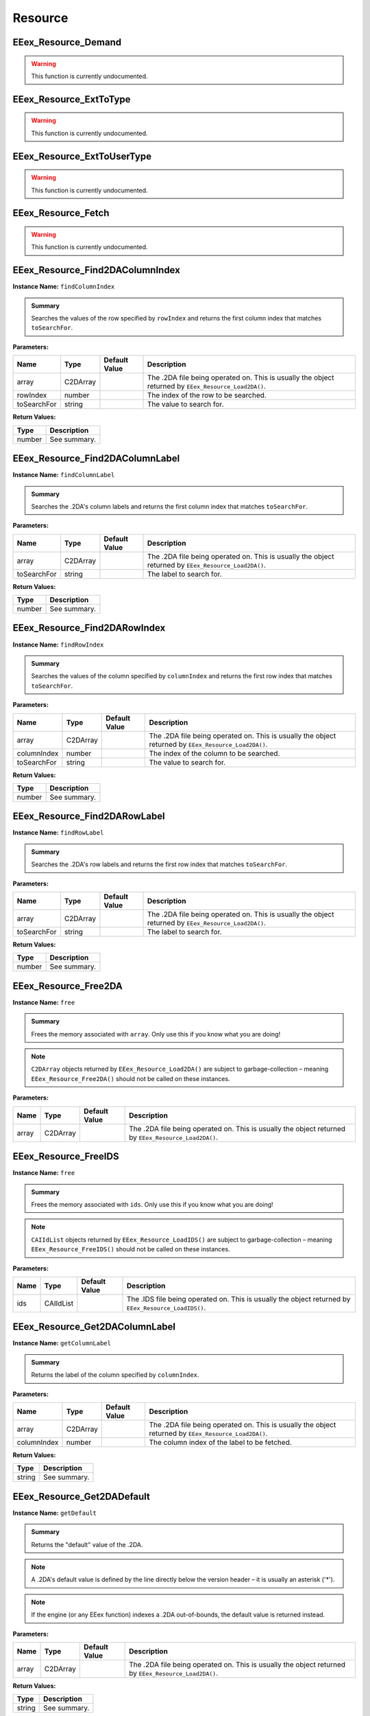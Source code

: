 .. role:: raw-html(raw)
   :format: html

.. role:: underline
   :class: underline

.. role:: bold-italic
   :class: bold-italic

========
Resource
========

.. _EEex_Resource_Demand:

EEex_Resource_Demand
^^^^^^^^^^^^^^^^^^^^

.. warning::
   This function is currently undocumented.

.. _EEex_Resource_ExtToType:

EEex_Resource_ExtToType
^^^^^^^^^^^^^^^^^^^^^^^

.. warning::
   This function is currently undocumented.

.. _EEex_Resource_ExtToUserType:

EEex_Resource_ExtToUserType
^^^^^^^^^^^^^^^^^^^^^^^^^^^

.. warning::
   This function is currently undocumented.

.. _EEex_Resource_Fetch:

EEex_Resource_Fetch
^^^^^^^^^^^^^^^^^^^

.. warning::
   This function is currently undocumented.

.. _EEex_Resource_Find2DAColumnIndex:

EEex_Resource_Find2DAColumnIndex
^^^^^^^^^^^^^^^^^^^^^^^^^^^^^^^^

**Instance Name:** ``findColumnIndex``

.. admonition:: Summary

   Searches the values of the row specified by ``rowIndex`` and returns the first column index that matches ``toSearchFor``.

**Parameters:**

+-------------+----------+-------------------+------------------------------------------------------------------------------------------------------+
| **Name**    | **Type** | **Default Value** | **Description**                                                                                      |
+=============+==========+===================+======================================================================================================+
| array       | C2DArray |                   | The .2DA file being operated on. This is usually the object returned by ``EEex_Resource_Load2DA()``. |
+-------------+----------+-------------------+------------------------------------------------------------------------------------------------------+
| rowIndex    | number   |                   | The index of the row to be searched.                                                                 |
+-------------+----------+-------------------+------------------------------------------------------------------------------------------------------+
| toSearchFor | string   |                   | The value to search for.                                                                             |
+-------------+----------+-------------------+------------------------------------------------------------------------------------------------------+

**Return Values:**

+----------+-----------------+
| **Type** | **Description** |
+==========+=================+
| number   | See summary.    |
+----------+-----------------+


.. _EEex_Resource_Find2DAColumnLabel:

EEex_Resource_Find2DAColumnLabel
^^^^^^^^^^^^^^^^^^^^^^^^^^^^^^^^

**Instance Name:** ``findColumnLabel``

.. admonition:: Summary

   Searches the .2DA's column labels and returns the first column index that matches ``toSearchFor``.

**Parameters:**

+-------------+----------+-------------------+------------------------------------------------------------------------------------------------------+
| **Name**    | **Type** | **Default Value** | **Description**                                                                                      |
+=============+==========+===================+======================================================================================================+
| array       | C2DArray |                   | The .2DA file being operated on. This is usually the object returned by ``EEex_Resource_Load2DA()``. |
+-------------+----------+-------------------+------------------------------------------------------------------------------------------------------+
| toSearchFor | string   |                   | The label to search for.                                                                             |
+-------------+----------+-------------------+------------------------------------------------------------------------------------------------------+

**Return Values:**

+----------+-----------------+
| **Type** | **Description** |
+==========+=================+
| number   | See summary.    |
+----------+-----------------+


.. _EEex_Resource_Find2DARowIndex:

EEex_Resource_Find2DARowIndex
^^^^^^^^^^^^^^^^^^^^^^^^^^^^^

**Instance Name:** ``findRowIndex``

.. admonition:: Summary

   Searches the values of the column specified by ``columnIndex`` and returns the first row index that matches ``toSearchFor``.

**Parameters:**

+-------------+----------+-------------------+------------------------------------------------------------------------------------------------------+
| **Name**    | **Type** | **Default Value** | **Description**                                                                                      |
+=============+==========+===================+======================================================================================================+
| array       | C2DArray |                   | The .2DA file being operated on. This is usually the object returned by ``EEex_Resource_Load2DA()``. |
+-------------+----------+-------------------+------------------------------------------------------------------------------------------------------+
| columnIndex | number   |                   | The index of the column to be searched.                                                              |
+-------------+----------+-------------------+------------------------------------------------------------------------------------------------------+
| toSearchFor | string   |                   | The value to search for.                                                                             |
+-------------+----------+-------------------+------------------------------------------------------------------------------------------------------+

**Return Values:**

+----------+-----------------+
| **Type** | **Description** |
+==========+=================+
| number   | See summary.    |
+----------+-----------------+


.. _EEex_Resource_Find2DARowLabel:

EEex_Resource_Find2DARowLabel
^^^^^^^^^^^^^^^^^^^^^^^^^^^^^

**Instance Name:** ``findRowLabel``

.. admonition:: Summary

   Searches the .2DA's row labels and returns the first row index that matches ``toSearchFor``.

**Parameters:**

+-------------+----------+-------------------+------------------------------------------------------------------------------------------------------+
| **Name**    | **Type** | **Default Value** | **Description**                                                                                      |
+=============+==========+===================+======================================================================================================+
| array       | C2DArray |                   | The .2DA file being operated on. This is usually the object returned by ``EEex_Resource_Load2DA()``. |
+-------------+----------+-------------------+------------------------------------------------------------------------------------------------------+
| toSearchFor | string   |                   | The label to search for.                                                                             |
+-------------+----------+-------------------+------------------------------------------------------------------------------------------------------+

**Return Values:**

+----------+-----------------+
| **Type** | **Description** |
+==========+=================+
| number   | See summary.    |
+----------+-----------------+


.. _EEex_Resource_Free2DA:

EEex_Resource_Free2DA
^^^^^^^^^^^^^^^^^^^^^

**Instance Name:** ``free``

.. admonition:: Summary

   Frees the memory associated with ``array``. :bold-italic:`Only use this if you know what you are doing!`


.. note::
   ``C2DArray`` objects returned by ``EEex_Resource_Load2DA()`` are subject to garbage-collection
   – meaning ``EEex_Resource_Free2DA()`` should :bold-italic:`not` be called on these instances.

**Parameters:**

+----------+----------+-------------------+------------------------------------------------------------------------------------------------------+
| **Name** | **Type** | **Default Value** | **Description**                                                                                      |
+==========+==========+===================+======================================================================================================+
| array    | C2DArray |                   | The .2DA file being operated on. This is usually the object returned by ``EEex_Resource_Load2DA()``. |
+----------+----------+-------------------+------------------------------------------------------------------------------------------------------+


.. _EEex_Resource_FreeIDS:

EEex_Resource_FreeIDS
^^^^^^^^^^^^^^^^^^^^^

**Instance Name:** ``free``

.. admonition:: Summary

   Frees the memory associated with ``ids``. :bold-italic:`Only use this if you know what you are doing!`


.. note::
   ``CAIIdList`` objects returned by ``EEex_Resource_LoadIDS()`` are subject to garbage-collection
   – meaning ``EEex_Resource_FreeIDS()`` should :bold-italic:`not` be called on these instances.

**Parameters:**

+----------+-----------+-------------------+------------------------------------------------------------------------------------------------------+
| **Name** | **Type**  | **Default Value** | **Description**                                                                                      |
+==========+===========+===================+======================================================================================================+
| ids      | CAIIdList |                   | The .IDS file being operated on. This is usually the object returned by ``EEex_Resource_LoadIDS()``. |
+----------+-----------+-------------------+------------------------------------------------------------------------------------------------------+


.. _EEex_Resource_Get2DAColumnLabel:

EEex_Resource_Get2DAColumnLabel
^^^^^^^^^^^^^^^^^^^^^^^^^^^^^^^

**Instance Name:** ``getColumnLabel``

.. admonition:: Summary

   Returns the label of the column specified by ``columnIndex``.

**Parameters:**

+-------------+----------+-------------------+------------------------------------------------------------------------------------------------------+
| **Name**    | **Type** | **Default Value** | **Description**                                                                                      |
+=============+==========+===================+======================================================================================================+
| array       | C2DArray |                   | The .2DA file being operated on. This is usually the object returned by ``EEex_Resource_Load2DA()``. |
+-------------+----------+-------------------+------------------------------------------------------------------------------------------------------+
| columnIndex | number   |                   | The column index of the label to be fetched.                                                         |
+-------------+----------+-------------------+------------------------------------------------------------------------------------------------------+

**Return Values:**

+----------+-----------------+
| **Type** | **Description** |
+==========+=================+
| string   | See summary.    |
+----------+-----------------+


.. _EEex_Resource_Get2DADefault:

EEex_Resource_Get2DADefault
^^^^^^^^^^^^^^^^^^^^^^^^^^^

**Instance Name:** ``getDefault``

.. admonition:: Summary

   Returns the "default" value of the .2DA.


.. note::
   A .2DA's default value is defined by the line directly below the version header – it is usually an asterisk ('*').


.. note::
   If the engine (or any EEex function) indexes a .2DA out-of-bounds, the default value is returned instead.

**Parameters:**

+----------+----------+-------------------+------------------------------------------------------------------------------------------------------+
| **Name** | **Type** | **Default Value** | **Description**                                                                                      |
+==========+==========+===================+======================================================================================================+
| array    | C2DArray |                   | The .2DA file being operated on. This is usually the object returned by ``EEex_Resource_Load2DA()``. |
+----------+----------+-------------------+------------------------------------------------------------------------------------------------------+

**Return Values:**

+----------+-----------------+
| **Type** | **Description** |
+==========+=================+
| string   | See summary.    |
+----------+-----------------+


.. _EEex_Resource_Get2DADimensions:

EEex_Resource_Get2DADimensions
^^^^^^^^^^^^^^^^^^^^^^^^^^^^^^

**Instance Name:** ``getDimensions``

.. admonition:: Summary

   Returns the x and y dimensions of the .2DA. That is the number of columns, and the number of rows respectively.


.. note::
   * The returned 'x' dimension **includes** the row labels, (that is to say, its value is 1 more than expected).
   * The returned 'y' dimension **excludes** the column labels.
   
   When indexing a .2DA, column / row labels **are always excluded**.

**Parameters:**

+----------+----------+-------------------+------------------------------------------------------------------------------------------------------+
| **Name** | **Type** | **Default Value** | **Description**                                                                                      |
+==========+==========+===================+======================================================================================================+
| array    | C2DArray |                   | The .2DA file being operated on. This is usually the object returned by ``EEex_Resource_Load2DA()``. |
+----------+----------+-------------------+------------------------------------------------------------------------------------------------------+

**Return Values:**

+----------+---------------------------+
| **Type** | **Description**           |
+==========+===========================+
| number   | The .2DA's 'x' dimension. |
+----------+---------------------------+
| number   | The .2DA's 'y' dimension. |
+----------+---------------------------+


.. _EEex_Resource_Get2DARowColumnsByLabelIterator:

EEex_Resource_Get2DARowColumnsByLabelIterator
^^^^^^^^^^^^^^^^^^^^^^^^^^^^^^^^^^^^^^^^^^^^^

.. warning::
   This function is currently undocumented.

.. _EEex_Resource_Get2DARowColumnsIterator:

EEex_Resource_Get2DARowColumnsIterator
^^^^^^^^^^^^^^^^^^^^^^^^^^^^^^^^^^^^^^

.. warning::
   This function is currently undocumented.

.. _EEex_Resource_Get2DARowLabel:

EEex_Resource_Get2DARowLabel
^^^^^^^^^^^^^^^^^^^^^^^^^^^^

**Instance Name:** ``getRowLabel``

.. admonition:: Summary

   Returns the label of the row specified by ``rowIndex``.

**Parameters:**

+----------+----------+-------------------+------------------------------------------------------------------------------------------------------+
| **Name** | **Type** | **Default Value** | **Description**                                                                                      |
+==========+==========+===================+======================================================================================================+
| array    | C2DArray |                   | The .2DA file being operated on. This is usually the object returned by ``EEex_Resource_Load2DA()``. |
+----------+----------+-------------------+------------------------------------------------------------------------------------------------------+
| rowIndex | number   |                   | The row index of the label to be fetched.                                                            |
+----------+----------+-------------------+------------------------------------------------------------------------------------------------------+

**Return Values:**

+----------+-----------------+
| **Type** | **Description** |
+==========+=================+
| string   | See summary.    |
+----------+-----------------+


.. _EEex_Resource_Get2DARowTableIterator:

EEex_Resource_Get2DARowTableIterator
^^^^^^^^^^^^^^^^^^^^^^^^^^^^^^^^^^^^

.. warning::
   This function is currently undocumented.

.. _EEex_Resource_Get2DARowValuesIterator:

EEex_Resource_Get2DARowValuesIterator
^^^^^^^^^^^^^^^^^^^^^^^^^^^^^^^^^^^^^

.. warning::
   This function is currently undocumented.

.. _EEex_Resource_GetAt2DALabels:

EEex_Resource_GetAt2DALabels
^^^^^^^^^^^^^^^^^^^^^^^^^^^^

**Instance Name:** ``getAtLabels``

.. admonition:: Summary

   Returns the value at the intersection of ``columnLabel`` and ``rowLabel``. If either label is missing, returns the .2DA's
   default value, (see ``EEex_Resource_Get2DADefault()``).

**Parameters:**

+-------------+----------+-------------------+------------------------------------------------------------------------------------------------------+
| **Name**    | **Type** | **Default Value** | **Description**                                                                                      |
+=============+==========+===================+======================================================================================================+
| array       | C2DArray |                   | The .2DA file being operated on. This is usually the object returned by ``EEex_Resource_Load2DA()``. |
+-------------+----------+-------------------+------------------------------------------------------------------------------------------------------+
| columnLabel | string   |                   | The column label of the value to be fetched.                                                         |
+-------------+----------+-------------------+------------------------------------------------------------------------------------------------------+
| rowLabel    | string   |                   | The row label of the value to be fetched.                                                            |
+-------------+----------+-------------------+------------------------------------------------------------------------------------------------------+

**Return Values:**

+----------+-----------------+
| **Type** | **Description** |
+==========+=================+
| string   | See summary.    |
+----------+-----------------+


.. _EEex_Resource_GetAt2DAPoint:

EEex_Resource_GetAt2DAPoint
^^^^^^^^^^^^^^^^^^^^^^^^^^^

**Instance Name:** ``getAtPoint``

.. admonition:: Summary

   Returns the value at the intersection of ``columnIndex`` and ``rowIndex``. If either index exceeds the .2DA's dimensions, returns the
   .2DA's default value, (see ``EEex_Resource_Get2DADefault()``).

**Parameters:**

+-------------+----------+-------------------+------------------------------------------------------------------------------------------------------+
| **Name**    | **Type** | **Default Value** | **Description**                                                                                      |
+=============+==========+===================+======================================================================================================+
| array       | C2DArray |                   | The .2DA file being operated on. This is usually the object returned by ``EEex_Resource_Load2DA()``. |
+-------------+----------+-------------------+------------------------------------------------------------------------------------------------------+
| columnIndex | number   |                   | The column index of the value to be fetched.                                                         |
+-------------+----------+-------------------+------------------------------------------------------------------------------------------------------+
| rowIndex    | number   |                   | The row index of the value to be fetched.                                                            |
+-------------+----------+-------------------+------------------------------------------------------------------------------------------------------+

**Return Values:**

+----------+-----------------+
| **Type** | **Description** |
+==========+=================+
| string   | See summary.    |
+----------+-----------------+


.. _EEex_Resource_GetCItemAbility:

EEex_Resource_GetCItemAbility
^^^^^^^^^^^^^^^^^^^^^^^^^^^^^

.. warning::
   This function is currently undocumented.

.. _EEex_Resource_GetIDSCount:

EEex_Resource_GetIDSCount
^^^^^^^^^^^^^^^^^^^^^^^^^

**Instance Name:** ``getCount``

.. admonition:: Summary

   Returns the size of ``ids``'s backing cache array.


.. warning::
   This function is only valid if the .IDS was loaded with ``cacheAsArray=true``.

**Parameters:**

+----------+-----------+-------------------+------------------------------------------------------------------------------------------------------+
| **Name** | **Type**  | **Default Value** | **Description**                                                                                      |
+==========+===========+===================+======================================================================================================+
| ids      | CAIIdList |                   | The .IDS file being operated on. This is usually the object returned by ``EEex_Resource_LoadIDS()``. |
+----------+-----------+-------------------+------------------------------------------------------------------------------------------------------+

**Return Values:**

+----------+-----------------+
| **Type** | **Description** |
+==========+=================+
| number   | See summary.    |
+----------+-----------------+


.. _EEex_Resource_GetIDSEntry:

EEex_Resource_GetIDSEntry
^^^^^^^^^^^^^^^^^^^^^^^^^

**Instance Name:** ``getEntry``

.. admonition:: Summary

   Returns the ``CAIId`` entry with the given ``id``, or ``nil`` if ``id`` is not present in the .IDS.


.. note::
   This function performs a linear search unless the .IDS was loaded with ``cacheAsArray=true``.

**Parameters:**

+----------+-----------+-------------------+------------------------------------------------------------------------------------------------------+
| **Name** | **Type**  | **Default Value** | **Description**                                                                                      |
+==========+===========+===================+======================================================================================================+
| ids      | CAIIdList |                   | The .IDS file being operated on. This is usually the object returned by ``EEex_Resource_LoadIDS()``. |
+----------+-----------+-------------------+------------------------------------------------------------------------------------------------------+
| id       | number    |                   | The id of the entry to be fetched.                                                                   |
+----------+-----------+-------------------+------------------------------------------------------------------------------------------------------+

**Return Values:**

+----------+-----------------+
| **Type** | **Description** |
+==========+=================+
| CAIId    | See summary.    |
+----------+-----------------+


.. _EEex_Resource_GetIDSLine:

EEex_Resource_GetIDSLine
^^^^^^^^^^^^^^^^^^^^^^^^

**Instance Name:** ``getLine``

.. admonition:: Summary

   Returns the symbol associated with the given ``id``, or ``nil`` if ``id`` is not present in the .IDS.


.. note::
   This function performs a linear search unless the .IDS was loaded with ``cacheAsArray=true``.

**Parameters:**

+----------+-----------+-------------------+------------------------------------------------------------------------------------------------------+
| **Name** | **Type**  | **Default Value** | **Description**                                                                                      |
+==========+===========+===================+======================================================================================================+
| ids      | CAIIdList |                   | The .IDS file being operated on. This is usually the object returned by ``EEex_Resource_LoadIDS()``. |
+----------+-----------+-------------------+------------------------------------------------------------------------------------------------------+
| id       | number    |                   | The id of the symbol to be fetched.                                                                  |
+----------+-----------+-------------------+------------------------------------------------------------------------------------------------------+

**Return Values:**

+----------+-----------------+
| **Type** | **Description** |
+==========+=================+
| string   | See summary.    |
+----------+-----------------+


.. _EEex_Resource_GetIDSStart:

EEex_Resource_GetIDSStart
^^^^^^^^^^^^^^^^^^^^^^^^^

**Instance Name:** ``getStart``

.. admonition:: Summary

   Returns the symbol value associated with the given ``id`` up until (and not including)
   the first '(' character, or ``nil`` if ``id`` is not present in the .IDS.


.. note::
   This function performs a linear search unless the .IDS was loaded with ``cacheAsArray=true``.

**Parameters:**

+----------+-----------+-------------------+------------------------------------------------------------------------------------------------------+
| **Name** | **Type**  | **Default Value** | **Description**                                                                                      |
+==========+===========+===================+======================================================================================================+
| ids      | CAIIdList |                   | The .IDS file being operated on. This is usually the object returned by ``EEex_Resource_LoadIDS()``. |
+----------+-----------+-------------------+------------------------------------------------------------------------------------------------------+
| id       | number    |                   | The id of the symbol to be fetched.                                                                  |
+----------+-----------+-------------------+------------------------------------------------------------------------------------------------------+

**Return Values:**

+----------+-----------------+
| **Type** | **Description** |
+==========+=================+
| string   | See summary.    |
+----------+-----------------+


.. _EEex_Resource_GetItemAbility:

EEex_Resource_GetItemAbility
^^^^^^^^^^^^^^^^^^^^^^^^^^^^

.. warning::
   This function is currently undocumented.

.. _EEex_Resource_GetMax2DAIndices:

EEex_Resource_GetMax2DAIndices
^^^^^^^^^^^^^^^^^^^^^^^^^^^^^^

**Instance Name:** ``getMaxIndices``

.. admonition:: Summary

   Returns the maximum x and y indices of the .2DA. That is the maximum indexable column, and the maximum indexable row respectively.

**Parameters:**

+----------+----------+-------------------+------------------------------------------------------------------------------------------------------+
| **Name** | **Type** | **Default Value** | **Description**                                                                                      |
+==========+==========+===================+======================================================================================================+
| array    | C2DArray |                   | The .2DA file being operated on. This is usually the object returned by ``EEex_Resource_Load2DA()``. |
+----------+----------+-------------------+------------------------------------------------------------------------------------------------------+

**Return Values:**

+----------+-------------------------------+
| **Type** | **Description**               |
+==========+===============================+
| number   | The .2DA's maximum 'x' index. |
+----------+-------------------------------+
| number   | The .2DA's maximum 'y' index. |
+----------+-------------------------------+


.. _EEex_Resource_GetSpellAbility:

EEex_Resource_GetSpellAbility
^^^^^^^^^^^^^^^^^^^^^^^^^^^^^

.. warning::
   This function is currently undocumented.

.. _EEex_Resource_GetSpellAbilityForLevel:

EEex_Resource_GetSpellAbilityForLevel
^^^^^^^^^^^^^^^^^^^^^^^^^^^^^^^^^^^^^

.. warning::
   This function is currently undocumented.

.. _EEex_Resource_GetValidSpellsIterator:

EEex_Resource_GetValidSpellsIterator
^^^^^^^^^^^^^^^^^^^^^^^^^^^^^^^^^^^^

.. warning::
   This function is currently undocumented.

.. _EEex_Resource_IDSHasID:

EEex_Resource_IDSHasID
^^^^^^^^^^^^^^^^^^^^^^

**Instance Name:** ``hasID``

.. admonition:: Summary

   Returns ``true`` if the given ``id`` is present in the .IDS.


.. note::
   This function performs a linear search unless the .IDS was loaded with ``cacheAsArray=true``.

**Parameters:**

+----------+-----------+-------------------+------------------------------------------------------------------------------------------------------+
| **Name** | **Type**  | **Default Value** | **Description**                                                                                      |
+==========+===========+===================+======================================================================================================+
| ids      | CAIIdList |                   | The .IDS file being operated on. This is usually the object returned by ``EEex_Resource_LoadIDS()``. |
+----------+-----------+-------------------+------------------------------------------------------------------------------------------------------+
| id       | number    |                   | The id to search for.                                                                                |
+----------+-----------+-------------------+------------------------------------------------------------------------------------------------------+

**Return Values:**

+----------+-----------------+
| **Type** | **Description** |
+==========+=================+
| boolean  | See summary.    |
+----------+-----------------+


.. _EEex_Resource_ItemCategoryIDSToSymbol:

EEex_Resource_ItemCategoryIDSToSymbol
^^^^^^^^^^^^^^^^^^^^^^^^^^^^^^^^^^^^^

.. warning::
   This function is currently undocumented.

.. _EEex_Resource_ItemCategorySymbolToIDS:

EEex_Resource_ItemCategorySymbolToIDS
^^^^^^^^^^^^^^^^^^^^^^^^^^^^^^^^^^^^^

.. warning::
   This function is currently undocumented.

.. _EEex_Resource_Iterate2DAColumnIndex:

EEex_Resource_Iterate2DAColumnIndex
^^^^^^^^^^^^^^^^^^^^^^^^^^^^^^^^^^^

**Instance Name:** ``iterateColumnIndex``

.. admonition:: Summary

   Calls ``func`` for every value in the column specified by ``columnIndex``. If ``func`` returns ``true`` the iteration ends early.

**Parameters:**

+-------------+-----------------------------------------------+-------------------+------------------------------------------------------------------------------------------------------+
| **Name**    | **Type**                                      | **Default Value** | **Description**                                                                                      |
+=============+===============================================+===================+======================================================================================================+
| array       | C2DArray                                      |                   | The .2DA file being operated on. This is usually the object returned by ``EEex_Resource_Load2DA()``. |
+-------------+-----------------------------------------------+-------------------+------------------------------------------------------------------------------------------------------+
| columnIndex | number                                        |                   | The index of the column whose values are to be iterated.                                             |
+-------------+-----------------------------------------------+-------------------+------------------------------------------------------------------------------------------------------+
| func        | function(i: number, value: string) -> boolean |                   | The function to be called.                                                                           |
+-------------+-----------------------------------------------+-------------------+------------------------------------------------------------------------------------------------------+


.. _EEex_Resource_Iterate2DAColumnLabel:

EEex_Resource_Iterate2DAColumnLabel
^^^^^^^^^^^^^^^^^^^^^^^^^^^^^^^^^^^

**Instance Name:** ``iterateColumnLabel``

.. admonition:: Summary

   Calls ``func`` for every value in the column specified by ``columnLabel``. If ``func`` returns ``true`` the iteration ends early.

**Parameters:**

+-------------+-----------------------------------------------+-------------------+------------------------------------------------------------------------------------------------------+
| **Name**    | **Type**                                      | **Default Value** | **Description**                                                                                      |
+=============+===============================================+===================+======================================================================================================+
| array       | C2DArray                                      |                   | The .2DA file being operated on. This is usually the object returned by ``EEex_Resource_Load2DA()``. |
+-------------+-----------------------------------------------+-------------------+------------------------------------------------------------------------------------------------------+
| columnLabel | string                                        |                   | The label of the column whose values are to be iterated.                                             |
+-------------+-----------------------------------------------+-------------------+------------------------------------------------------------------------------------------------------+
| func        | function(i: number, value: string) -> boolean |                   | The function to be called.                                                                           |
+-------------+-----------------------------------------------+-------------------+------------------------------------------------------------------------------------------------------+


.. _EEex_Resource_Iterate2DARowIndex:

EEex_Resource_Iterate2DARowIndex
^^^^^^^^^^^^^^^^^^^^^^^^^^^^^^^^

**Instance Name:** ``iterateRowIndex``

.. admonition:: Summary

   Calls ``func`` for every value in the row specified by ``rowIndex``. If ``func`` returns ``true`` the iteration ends early.

**Parameters:**

+----------+-----------------------------------------------+-------------------+------------------------------------------------------------------------------------------------------+
| **Name** | **Type**                                      | **Default Value** | **Description**                                                                                      |
+==========+===============================================+===================+======================================================================================================+
| array    | C2DArray                                      |                   | The .2DA file being operated on. This is usually the object returned by ``EEex_Resource_Load2DA()``. |
+----------+-----------------------------------------------+-------------------+------------------------------------------------------------------------------------------------------+
| rowIndex | number                                        |                   | The index of the row whose values are to be iterated.                                                |
+----------+-----------------------------------------------+-------------------+------------------------------------------------------------------------------------------------------+
| func     | function(i: number, value: string) -> boolean |                   | The function to be called.                                                                           |
+----------+-----------------------------------------------+-------------------+------------------------------------------------------------------------------------------------------+


.. _EEex_Resource_Iterate2DARowLabel:

EEex_Resource_Iterate2DARowLabel
^^^^^^^^^^^^^^^^^^^^^^^^^^^^^^^^

**Instance Name:** ``iterateRowLabel``

.. admonition:: Summary

   Calls ``func`` for every value in the row specified by ``rowLabel``. If ``func`` returns ``true`` the iteration ends early.

**Parameters:**

+----------+-----------------------------------------------+-------------------+------------------------------------------------------------------------------------------------------+
| **Name** | **Type**                                      | **Default Value** | **Description**                                                                                      |
+==========+===============================================+===================+======================================================================================================+
| array    | C2DArray                                      |                   | The .2DA file being operated on. This is usually the object returned by ``EEex_Resource_Load2DA()``. |
+----------+-----------------------------------------------+-------------------+------------------------------------------------------------------------------------------------------+
| rowLabel | string                                        |                   | The label of the row whose values are to be iterated.                                                |
+----------+-----------------------------------------------+-------------------+------------------------------------------------------------------------------------------------------+
| func     | function(i: number, value: string) -> boolean |                   | The function to be called.                                                                           |
+----------+-----------------------------------------------+-------------------+------------------------------------------------------------------------------------------------------+


.. _EEex_Resource_IterateIDSEntries:

EEex_Resource_IterateIDSEntries
^^^^^^^^^^^^^^^^^^^^^^^^^^^^^^^

**Instance Name:** ``iterateEntries``

.. admonition:: Summary

   Calls ``func`` for every ``CAIId`` entry of the .IDS. If ``func`` returns ``true`` the iteration ends early.

**Parameters:**

+----------+-----------------------------------+-------------------+------------------------------------------------------------------------------------------------------+
| **Name** | **Type**                          | **Default Value** | **Description**                                                                                      |
+==========+===================================+===================+======================================================================================================+
| ids      | CAIIdList                         |                   | The .IDS file being operated on. This is usually the object returned by ``EEex_Resource_LoadIDS()``. |
+----------+-----------------------------------+-------------------+------------------------------------------------------------------------------------------------------+
| func     | function(entry: CAIId) -> boolean |                   | The function to be called.                                                                           |
+----------+-----------------------------------+-------------------+------------------------------------------------------------------------------------------------------+


.. _EEex_Resource_IterateUnpackedIDSEntries:

EEex_Resource_IterateUnpackedIDSEntries
^^^^^^^^^^^^^^^^^^^^^^^^^^^^^^^^^^^^^^^

**Instance Name:** ``iterateUnpackedEntries``

.. admonition:: Summary

   Calls ``func`` for every ``CAIId`` entry of the .IDS, unpacking the entry's members for convenience.
   If ``func`` returns ``true`` the iteration ends early.

**Parameters:**

+----------+--------------------------------------------------------------+-------------------+------------------------------------------------------------------------------------------------------------------------------------------------------------------------------------------------------------------------------------------------------------------------------------+
| **Name** | **Type**                                                     | **Default Value** | **Description**                                                                                                                                                                                                                                                                    |
+==========+==============================================================+===================+====================================================================================================================================================================================================================================================================================+
| ids      | CAIIdList                                                    |                   | The .IDS file being operated on. This is usually the object returned by ``EEex_Resource_LoadIDS()``.                                                                                                                                                                               |
+----------+--------------------------------------------------------------+-------------------+------------------------------------------------------------------------------------------------------------------------------------------------------------------------------------------------------------------------------------------------------------------------------------+
| func     | function(id: number, line: string, start: string) -> boolean |                   | The function to be called. :raw-html:`<br/>`  :raw-html:`<br/>` ``id`` – the entry's numerical value. :raw-html:`<br/>` ``line`` – the entry's complete symbol value. :raw-html:`<br/>` ``start`` – the entry's symbol value up until (and not including) the first '(' character. |
+----------+--------------------------------------------------------------+-------------------+------------------------------------------------------------------------------------------------------------------------------------------------------------------------------------------------------------------------------------------------------------------------------------+


.. _EEex_Resource_KitIDSToSymbol:

EEex_Resource_KitIDSToSymbol
^^^^^^^^^^^^^^^^^^^^^^^^^^^^

.. warning::
   This function is currently undocumented.

.. _EEex_Resource_KitSymbolToIDS:

EEex_Resource_KitSymbolToIDS
^^^^^^^^^^^^^^^^^^^^^^^^^^^^

.. warning::
   This function is currently undocumented.

.. _EEex_Resource_Load2DA:

EEex_Resource_Load2DA
^^^^^^^^^^^^^^^^^^^^^


.. admonition:: Summary

   Returns a ``C2DArray`` instance that represents the .2DA with ``resref``.

**Parameters:**

+----------+----------+-------------------+-------------------------------------------------------------------------+
| **Name** | **Type** | **Default Value** | **Description**                                                         |
+==========+==========+===================+=========================================================================+
| resref   | string   |                   | The resref of the .2DA to be loaded – (should omit the file extension). |
+----------+----------+-------------------+-------------------------------------------------------------------------+

**Return Values:**

+----------+-----------------+
| **Type** | **Description** |
+==========+=================+
| C2DArray | See summary.    |
+----------+-----------------+


.. _EEex_Resource_LoadIDS:

EEex_Resource_LoadIDS
^^^^^^^^^^^^^^^^^^^^^


.. admonition:: Summary

   Returns a ``CAIIdList`` instance that represents the .IDS with ``resref``.

**Parameters:**

+--------------+----------+-------------------+----------------------------------------------------------------------------------------------------------------------------------------------------------------------------------------------------------------------------------------------------------------------------------------------------------------------------------------------------------------------------------------------------------------------------------------------------------------------------------------------------------------------------------------------------------------------------------------------------------------------------------------------------------------------------------------------------------------------------------------------------------------------------------------------------------+
| **Name**     | **Type** | **Default Value** | **Description**                                                                                                                                                                                                                                                                                                                                                                                                                                                                                                                                                                                                                                                                                                                                                                                          |
+==============+==========+===================+==========================================================================================================================================================================================================================================================================================================================================================================================================================================================================================================================================================================================================================================================================================================================================================================================================+
| resref       | string   |                   | The resref of the .IDS to be loaded – (should omit the file extension).                                                                                                                                                                                                                                                                                                                                                                                                                                                                                                                                                                                                                                                                                                                                  |
+--------------+----------+-------------------+----------------------------------------------------------------------------------------------------------------------------------------------------------------------------------------------------------------------------------------------------------------------------------------------------------------------------------------------------------------------------------------------------------------------------------------------------------------------------------------------------------------------------------------------------------------------------------------------------------------------------------------------------------------------------------------------------------------------------------------------------------------------------------------------------------+
| cacheAsArray | boolean  | ``false``         | If ``true``, internally builds an array that maps every id of the .IDS to its corresponding ``CAIId`` entry in the :raw-html:`<br/>` range [0, <max id in .IDS>]. :raw-html:`<br/>`  :raw-html:`<br/>` Setting this parameter to ``true`` can speed up entry lookups for the returned ``CAIIdList`` instance – :bold-italic:`however`\, :raw-html:`<br/>` care must be taken that the given .IDS does not have a large max id value. :raw-html:`<br/>`  :raw-html:`<br/>` For example, it would be a bad idea to load ``KIT.IDS`` with ``cacheAsArray=true``, as the max id of ``KIT.IDS``, :raw-html:`<br/>` ``0x80000000``, would cause the ``CAIIdList`` instance to attempt to allocate an array that has a size of :raw-html:`<br/>` ``(0x80000000 + 1) * 8 bytes`` :bold-italic:`= ~16 gigabytes!` |
+--------------+----------+-------------------+----------------------------------------------------------------------------------------------------------------------------------------------------------------------------------------------------------------------------------------------------------------------------------------------------------------------------------------------------------------------------------------------------------------------------------------------------------------------------------------------------------------------------------------------------------------------------------------------------------------------------------------------------------------------------------------------------------------------------------------------------------------------------------------------------------+

**Return Values:**

+-----------+-----------------+
| **Type**  | **Description** |
+===========+=================+
| CAIIdList | See summary.    |
+-----------+-----------------+


